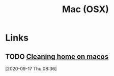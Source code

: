 #+TITLE: Mac (OSX)

* Links
** TODO [[http://karolis.koncevicius.lt/posts/cleaning_home_on_macos/][Cleaning home on macos]]
[2020-09-17 Thu 08:36]
